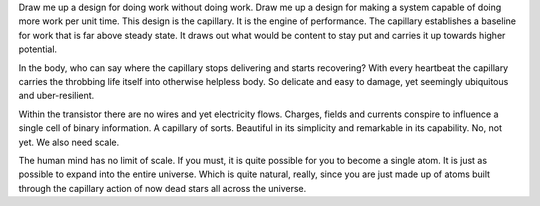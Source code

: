.. author: revo
.. title: Capillary Action
.. slug: capillary-action
.. date: 2017-08-27 20:15:30 MST
.. tags: action, work, struggle, move
.. category: observations
.. link:
.. description: moving things where they don't want to go
.. type: text

Draw me up a design for doing work without doing work. Draw me up a design for making a system capable of doing more work per unit time. This design is the capillary. It is the engine of performance. The capillary establishes a baseline for work that is far above steady state. It draws out what would be content to stay put and carries it up towards higher potential.

In the body, who can say where the capillary stops delivering and starts recovering? With every heartbeat the capillary carries the throbbing life itself into otherwise helpless body. So delicate and easy to damage, yet seemingly ubiquitous and uber-resilient.

Within the transistor there are no wires and yet electricity flows. Charges, fields and currents conspire to influence a single cell of binary information. A capillary of sorts. Beautiful in its simplicity and remarkable in its capability. No, not yet. We also need scale.

The human mind has no limit of scale. If you must, it is quite possible for you to become a single atom. It is just as possible to expand into the entire universe. Which is quite natural, really, since you are just made up of atoms built through the capillary action of now dead stars all across the universe.

.. youtube:: Fxv3JoS1uY8

